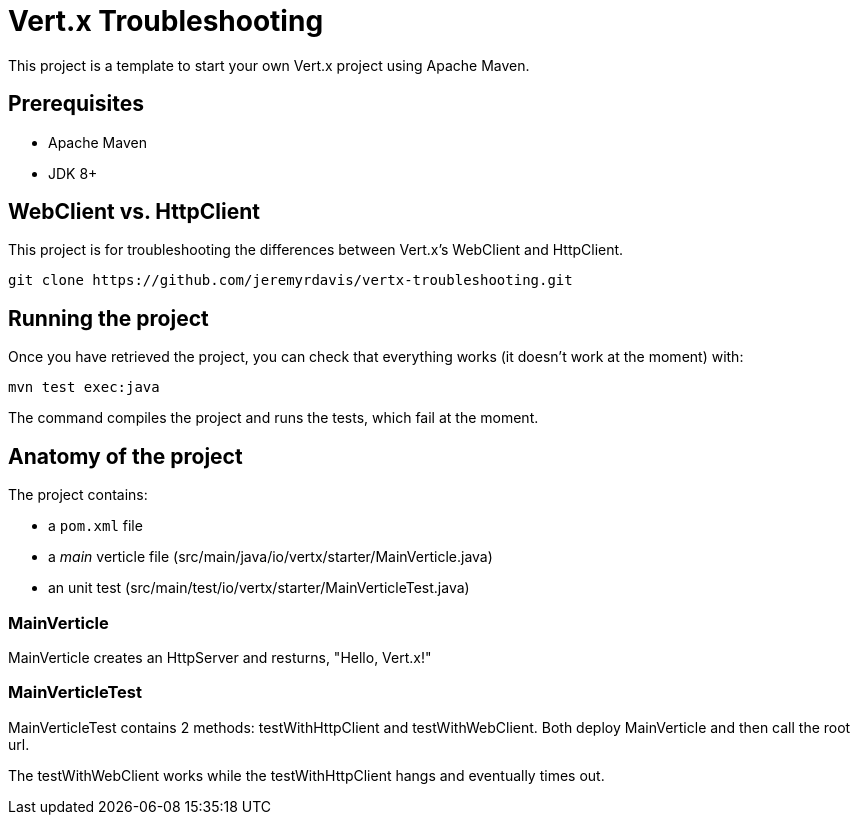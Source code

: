 = Vert.x Troubleshooting

This project is a template to start your own Vert.x project using Apache Maven.

== Prerequisites

* Apache Maven
* JDK 8+

== WebClient vs. HttpClient

This project is for troubleshooting the differences between Vert.x's WebClient and HttpClient.

[source]
----
git clone https://github.com/jeremyrdavis/vertx-troubleshooting.git
----

== Running the project

Once you have retrieved the project, you can check that everything works (it doesn't work at the moment) with:

[source]
----
mvn test exec:java
----

The command compiles the project and runs the tests, which fail at the moment.

== Anatomy of the project

The project contains:

* a `pom.xml` file
* a _main_ verticle file (src/main/java/io/vertx/starter/MainVerticle.java)
* an unit test (src/main/test/io/vertx/starter/MainVerticleTest.java)

=== MainVerticle

MainVerticle creates an HttpServer and resturns, "Hello, Vert.x!"

=== MainVerticleTest

MainVerticleTest contains 2 methods: testWithHttpClient and testWithWebClient.  Both deploy MainVerticle and then call the root url.

The testWithWebClient works while the testWithHttpClient hangs and eventually times out.
